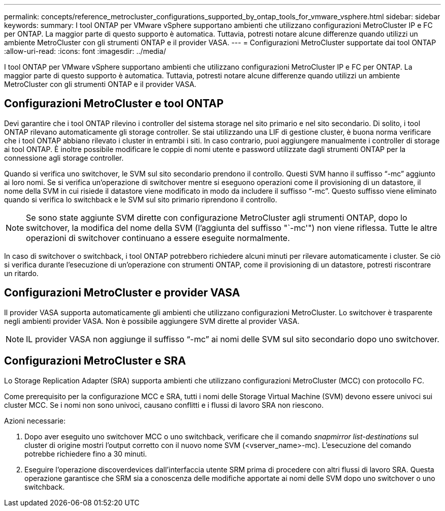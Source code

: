 ---
permalink: concepts/reference_metrocluster_configurations_supported_by_ontap_tools_for_vmware_vsphere.html 
sidebar: sidebar 
keywords:  
summary: I tool ONTAP per VMware vSphere supportano ambienti che utilizzano configurazioni MetroCluster IP e FC per ONTAP. La maggior parte di questo supporto è automatica. Tuttavia, potresti notare alcune differenze quando utilizzi un ambiente MetroCluster con gli strumenti ONTAP e il provider VASA. 
---
= Configurazioni MetroCluster supportate dai tool ONTAP
:allow-uri-read: 
:icons: font
:imagesdir: ../media/


[role="lead"]
I tool ONTAP per VMware vSphere supportano ambienti che utilizzano configurazioni MetroCluster IP e FC per ONTAP. La maggior parte di questo supporto è automatica. Tuttavia, potresti notare alcune differenze quando utilizzi un ambiente MetroCluster con gli strumenti ONTAP e il provider VASA.



== Configurazioni MetroCluster e tool ONTAP

Devi garantire che i tool ONTAP rilevino i controller del sistema storage nel sito primario e nel sito secondario. Di solito, i tool ONTAP rilevano automaticamente gli storage controller. Se stai utilizzando una LIF di gestione cluster, è buona norma verificare che i tool ONTAP abbiano rilevato i cluster in entrambi i siti. In caso contrario, puoi aggiungere manualmente i controller di storage ai tool ONTAP. È inoltre possibile modificare le coppie di nomi utente e password utilizzate dagli strumenti ONTAP per la connessione agli storage controller.

Quando si verifica uno switchover, le SVM sul sito secondario prendono il controllo. Questi SVM hanno il suffisso "`-mc`" aggiunto ai loro nomi. Se si verifica un'operazione di switchover mentre si eseguono operazioni come il provisioning di un datastore, il nome della SVM in cui risiede il datastore viene modificato in modo da includere il suffisso "`-mc`". Questo suffisso viene eliminato quando si verifica lo switchback e le SVM sul sito primario riprendono il controllo.


NOTE: Se sono state aggiunte SVM dirette con configurazione MetroCluster agli strumenti ONTAP, dopo lo switchover, la modifica del nome della SVM (l'aggiunta del suffisso "`-mc'") non viene riflessa. Tutte le altre operazioni di switchover continuano a essere eseguite normalmente.

In caso di switchover o switchback, i tool ONTAP potrebbero richiedere alcuni minuti per rilevare automaticamente i cluster. Se ciò si verifica durante l'esecuzione di un'operazione con strumenti ONTAP, come il provisioning di un datastore, potresti riscontrare un ritardo.



== Configurazioni MetroCluster e provider VASA

Il provider VASA supporta automaticamente gli ambienti che utilizzano configurazioni MetroCluster. Lo switchover è trasparente negli ambienti provider VASA. Non è possibile aggiungere SVM dirette al provider VASA.


NOTE: IL provider VASA non aggiunge il suffisso "`-mc`" ai nomi delle SVM sul sito secondario dopo uno switchover.



== Configurazioni MetroCluster e SRA

Lo Storage Replication Adapter (SRA) supporta ambienti che utilizzano configurazioni MetroCluster (MCC) con protocollo FC.

Come prerequisito per la configurazione MCC e SRA, tutti i nomi delle Storage Virtual Machine (SVM) devono essere univoci sui cluster MCC. Se i nomi non sono univoci, causano conflitti e i flussi di lavoro SRA non riescono.

Azioni necessarie:

. Dopo aver eseguito uno switchover MCC o uno switchback, verificare che il comando _snapmirror list-destinations_ sul cluster di origine mostri l'output corretto con il nuovo nome SVM (<vserver_name>-mc). L'esecuzione del comando potrebbe richiedere fino a 30 minuti.
. Eseguire l'operazione discoverdevices dall'interfaccia utente SRM prima di procedere con altri flussi di lavoro SRA. Questa operazione garantisce che SRM sia a conoscenza delle modifiche apportate ai nomi delle SVM dopo uno switchover o uno switchback.

